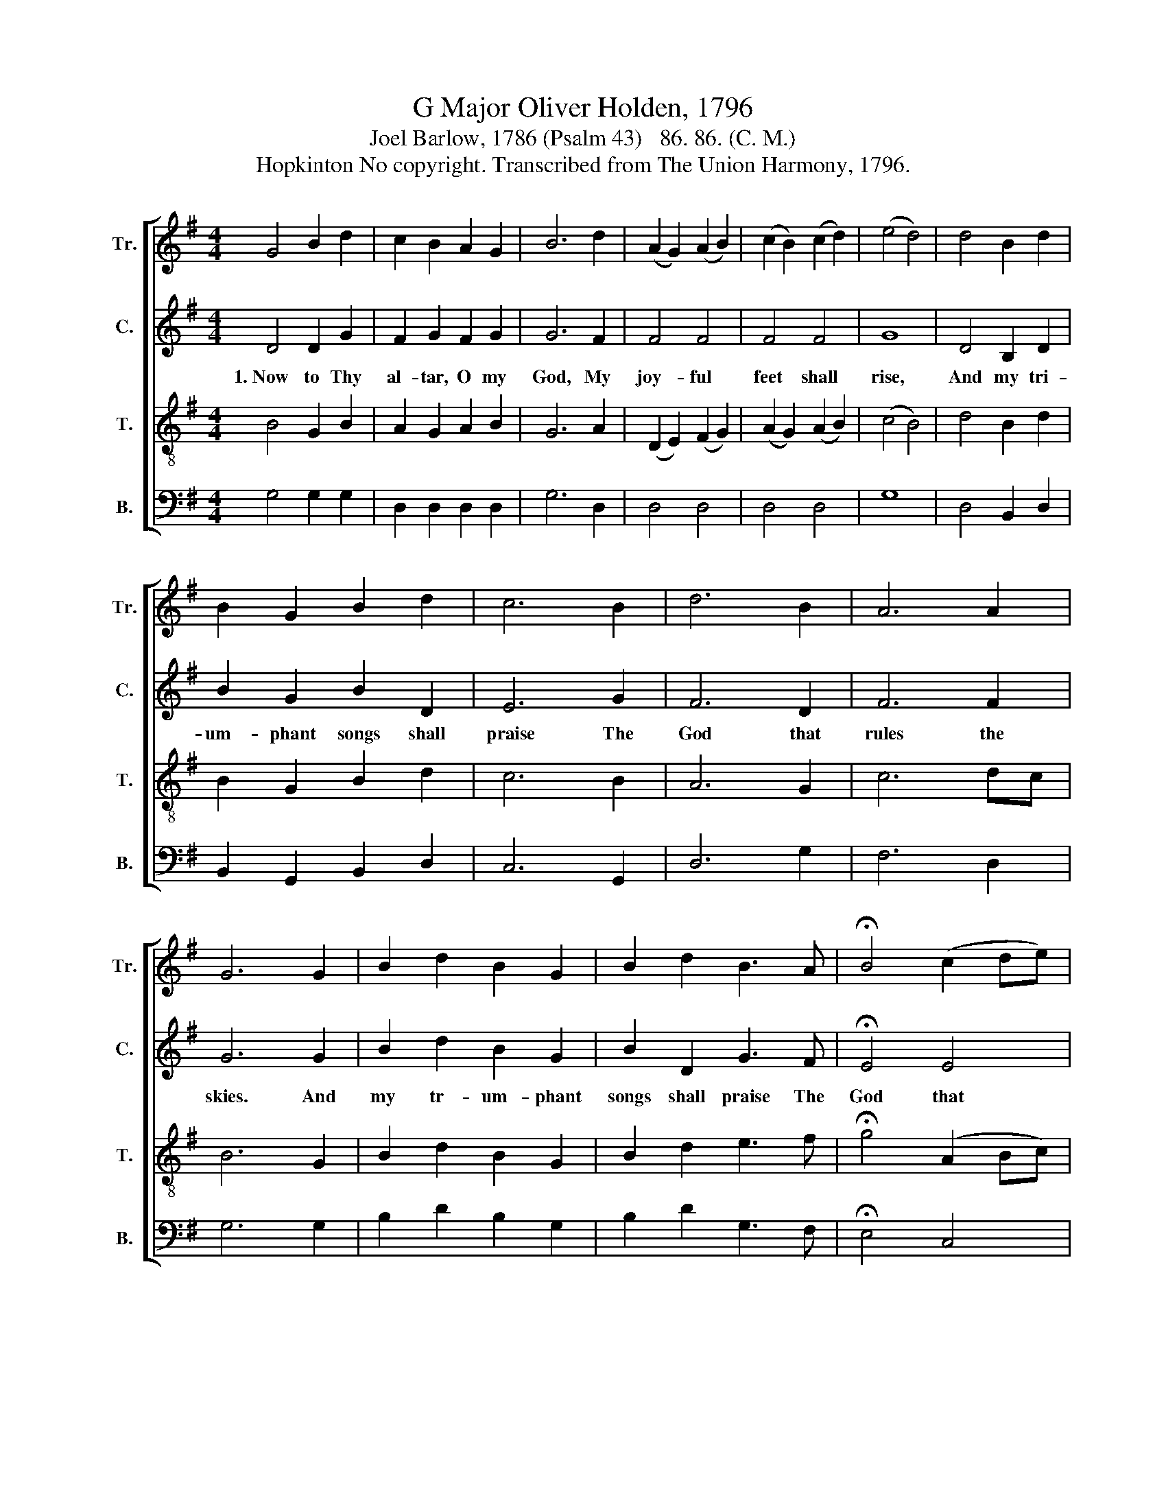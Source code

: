 X:1
T:G Major Oliver Holden, 1796
T:Joel Barlow, 1786 (Psalm 43)   86. 86. (C. M.)
T:Hopkinton No copyright. Transcribed from The Union Harmony, 1796.
%%score [ 1 2 3 4 ]
L:1/8
M:4/4
K:G
V:1 treble nm="Tr." snm="Tr."
V:2 treble nm="C." snm="C."
V:3 treble-8 nm="T." snm="T."
V:4 bass nm="B." snm="B."
V:1
 G4 B2 d2 | c2 B2 A2 G2 | B6 d2 | (A2 G2) (A2 B2) | (c2 B2) (c2 d2) | (e4 d4) | d4 B2 d2 | %7
 B2 G2 B2 d2 | c6 B2 | d6 B2 | A6 A2 | G6 G2 | B2 d2 B2 G2 | B2 d2 B3 A | !fermata!B4 (c2 de) | %15
 d4 c4 | B8 |] %17
V:2
 D4 D2 G2 | F2 G2 F2 G2 | G6 F2 | F4 F4 | F4 F4 | G8 | D4 B,2 D2 | B2 G2 B2 D2 | E6 G2 | F6 D2 | %10
w: 1.~Now to Thy|al- tar, O my|God, My|joy- ful|feet shall|rise,|And my tri-|um- phant songs shall|praise The|God that|
 F6 F2 | G6 G2 | B2 d2 B2 G2 | B2 D2 G3 F | !fermata!E4 E4 | F4 D4 | D8 |] %17
w: rules the|skies. And|my tr- um- phant|songs shall praise The|God that|rules the|skies.|
V:3
 B4 G2 B2 | A2 G2 A2 B2 | G6 A2 | (D2 E2) (F2 G2) | (A2 G2) (A2 B2) | (c4 B4) | d4 B2 d2 | %7
 B2 G2 B2 d2 | c6 B2 | A6 G2 | c6 dc | B6 G2 | B2 d2 B2 G2 | B2 d2 e3 f | !fermata!g4 (A2 Bc) | %15
 B4 A4 | G8 |] %17
V:4
 G,4 G,2 G,2 | D,2 D,2 D,2 D,2 | G,6 D,2 | D,4 D,4 | D,4 D,4 | G,8 | D,4 B,,2 D,2 | %7
 B,,2 G,,2 B,,2 D,2 | C,6 G,,2 | D,6 G,2 | F,6 D,2 | G,6 G,2 | B,2 D2 B,2 G,2 | B,2 D2 G,3 F, | %14
 !fermata!E,4 C,4 | D,4 D,4 | G,,8 |] %17

